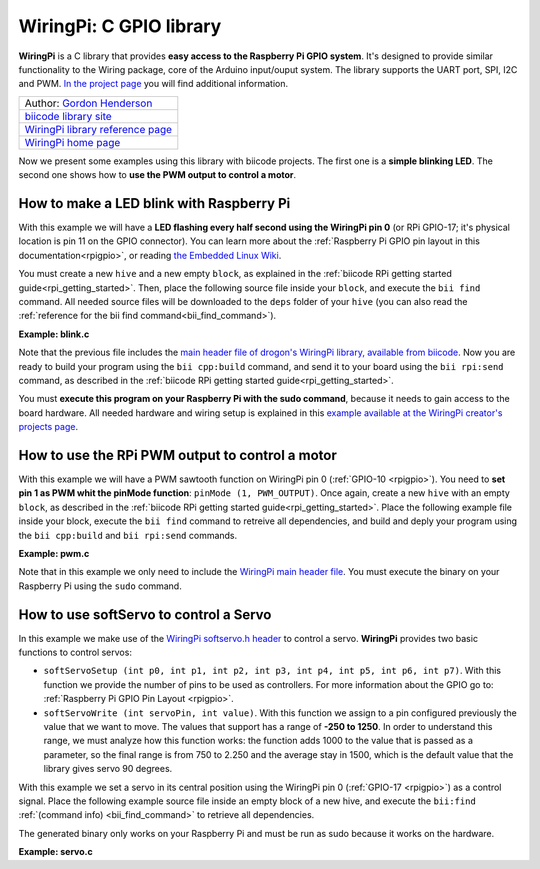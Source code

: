 .. _wiringpi:

WiringPi: C GPIO library
========================

**WiringPi** is a C library that provides **easy access to the Raspberry Pi GPIO system**. It's designed to provide similar functionality to the Wiring package, core of the Arduino input/ouput system. The library supports the UART port, SPI, I2C and PWM. `In the project page <http://wiringpi.com/reference/>`_ you will find additional information.

+--------------------------------------------------------------------------------------------------+
| Author: `Gordon Henderson <https://projects.drogon.net/>`__                                      |
+--------------------------------------------------------------------------------------------------+
| `biicode library site <https://www.biicode.com/drogon/blocks/drogon/wiringpi/branches/master>`__ |
+--------------------------------------------------------------------------------------------------+
| `WiringPi library reference page <http://wiringpi.com/reference/>`__                             |
+--------------------------------------------------------------------------------------------------+
| `WiringPi home page <http://wiringpi.com/>`__                                                    |
+--------------------------------------------------------------------------------------------------+

Now we present some examples using this library with biicode projects. The first one is a **simple blinking LED**. The second one shows how to **use the PWM output to control a motor**.

How to make a LED blink with Raspberry Pi
-----------------------------------------

With this example we will have a **LED flashing every half second using the WiringPi pin 0** (or RPi GPIO-17; it's physical location is pin 11 on the GPIO connector). You can learn more about the :ref:`Raspberry Pi GPIO pin layout in this documentation<rpigpio>`, or reading `the Embedded Linux Wiki <http://elinux.org/RPi_Low-level_peripherals>`__.

You must create a new ``hive`` and a new empty ``block``, as explained in the :ref:`biicode RPi getting started guide<rpi_getting_started>`. Then, place the following source file inside your ``block``, and execute the ``bii find`` command. All needed source files will be downloaded to the ``deps`` folder of your ``hive`` (you can also read the :ref:`reference for the bii find command<bii_find_command>`).

**Example: blink.c**

.. code-block:: cpp
	:linenos:

	#include <stdio.h>
	#include <drogon/wiringpi/wiringpi/wiringpi.h>

	// LED Pin - wiringPi pin 0 is BCM_GPIO 17.

	#define	LED	0

	int main (void)
	{
	  printf ("Raspberry Pi blink\n") ;

	  wiringPiSetup () ;
	  pinMode (LED, OUTPUT) ;

	  for (;;)
	  {
		digitalWrite (LED, HIGH) ;	// On
		delay (500) ;		// mS
		digitalWrite (LED, LOW) ;	// Off
		delay (500) ;
	  }
	  return 0 ;
	}

Note that the previous file includes the `main header file of drogon's WiringPi library, available from biicode <https://www.biicode.com/drogon/blocks/drogon/wiringpi/branches/master/versions/1/cells/wiringpi/wiringpi.h>`__. Now you are ready to build your program using the ``bii cpp:build`` command, and send it to your board using the ``bii rpi:send`` command, as described in the :ref:`biicode RPi getting started guide<rpi_getting_started>`. 

You must **execute this program on your Raspberry Pi with the sudo command**, because it needs to gain access to the board hardware. All needed hardware and wiring setup is explained in this `example available at the WiringPi creator's projects page <https://projects.drogon.net/raspberry-pi/gpio-examples/tux-crossing/gpio-examples-1-a-single-led/>`__.

How to use the RPi PWM output to control a motor
------------------------------------------------

With this example we will have a PWM sawtooth function on WiringPi pin 0 (:ref:`GPIO-10 <rpigpio>`). You need to **set pin 1 as PWM whit the pinMode function**: ``pinMode (1, PWM_OUTPUT)``. Once again, create a new ``hive`` with an empty ``block``, as described in the :ref:`biicode RPi getting started guide<rpi_getting_started>`. Place the following example file inside your block, execute the ``bii find`` command to retreive all dependencies, and build and deply your program using the ``bii cpp:build`` and ``bii rpi:send`` commands. 

**Example: pwm.c**

.. code-block:: cpp
	:linenos:

	#include <drogon/wiringpi/wiringpi/wiringpi.h>

	#include <stdio.h>
	#include <stdlib.h>
	#include <stdint.h>

	int main (void)
	{
	  int bright ;

	  printf ("Raspberry Pi wiringPi PWM test program\n") ;

	  if (wiringPiSetup () == -1)
		exit (1) ;

	  pinMode (1, PWM_OUTPUT) ;

	  for (;;)
	  {
		for (bright = 0 ; bright < 1024 ; ++bright)
		{
		  pwmWrite (1, bright) ;
		  delay (1) ;
		}

		for (bright = 1023 ; bright >= 0 ; --bright)
		{
		  pwmWrite (1, bright) ;
		  delay (1) ;
		}
	  }

	  return 0 ;
	}

Note that in this example we only need to include the `WiringPi main header file <https://www.biicode.com/drogon/blocks/drogon/wiringpi/branches/master/versions/1/cells/wiringpi/wiringpi.h>`__. You must execute the binary on your Raspberry Pi using the ``sudo`` command.

How to use softServo to control a Servo
---------------------------------------

In this example we make use of the `WiringPi softservo.h header <https://www.biicode.com/drogon/blocks/drogon/wiringpi/branches/master/versions/1/cells/wiringpi/softservo.h>`__ to control a servo. **WiringPi** provides two basic functions to control servos:

* ``softServoSetup (int p0, int p1, int p2, int p3, int p4, int p5, int p6, int p7)``. With this function we provide the number of pins to be used as controllers. For more information about the GPIO go to: :ref:`Raspberry Pi GPIO Pin Layout <rpigpio>`.
* ``softServoWrite (int servoPin, int value)``. With this function we assign to a pin configured previously the value that we want to move. The values that support has a range of **-250 to 1250**. In order to understand this range, we must analyze how this function works: the function adds 1000 to the value that is passed as a parameter, so the final range is from 750 to 2.250 and the average stay in 1500, which is the default value that the library gives servo 90 degrees.

With this example we set a servo in its central position using the WiringPi pin 0 (:ref:`GPIO-17 <rpigpio>`) as a control signal. Place the following example source file inside an empty block of a new hive, and execute the ``bii:find`` :ref:`(command info) <bii_find_command>` to retrieve all dependencies.

The generated binary only works on your Raspberry Pi and must be run as sudo because it works on the hardware.

**Example: servo.c**

.. code-block:: cpp
	:linenos:

	#include <stdio.h>
	#include <errno.h>
	#include <string.h>

	#include <drogon/wiringpi/wiringpi/wiringpi.h>
	#include <drogon/wiringpi/wiringpi/softservo.h>

	int main ()
	{
	  if (wiringPiSetup () == -1)
	  {
		fprintf (stdout, "oops: %s\n", strerror (errno)) ;
		return 1 ;
	  }

	  softServoSetup (0, 1, 2, 3, 4, 5, 6, 7) ;

	  softServoWrite (0,  500) ;
	/*
	  softServoWrite (1, 1000) ;
	  softServoWrite (2, 1100) ;
	  softServoWrite (3, 1200) ;
	  softServoWrite (4, 1300) ;
	  softServoWrite (5, 1400) ;
	  softServoWrite (6, 1500) ;
	  softServoWrite (7, 2200) ;
	*/

	  for (;;)
		delay (10) ;

	}
